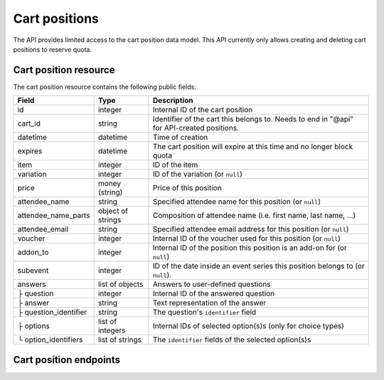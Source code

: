 .. _rest-carts:

Cart positions
==============

The API provides limited access to the cart position data model. This API currently only allows creating and deleting
cart positions to reserve quota.

Cart position resource
----------------------

The cart position resource contains the following public fields:

.. rst-class:: rest-resource-table

===================================== ========================== =======================================================
Field                                 Type                       Description
===================================== ========================== =======================================================
id                                    integer                    Internal ID of the cart position
cart_id                               string                     Identifier of the cart this belongs to. Needs to end
                                                                 in "@api" for API-created positions.
datetime                              datetime                   Time of creation
expires                               datetime                   The cart position will expire at this time and no longer block quota
item                                  integer                    ID of the item
variation                             integer                    ID of the variation (or ``null``)
price                                 money (string)             Price of this position
attendee_name                         string                     Specified attendee name for this position (or ``null``)
attendee_name_parts                   object of strings          Composition of attendee name (i.e. first name, last name, …)
attendee_email                        string                     Specified attendee email address for this position (or ``null``)
voucher                               integer                    Internal ID of the voucher used for this position (or ``null``)
addon_to                              integer                    Internal ID of the position this position is an add-on for (or ``null``)
subevent                              integer                    ID of the date inside an event series this position belongs to (or ``null``).
answers                               list of objects            Answers to user-defined questions
├ question                            integer                    Internal ID of the answered question
├ answer                              string                     Text representation of the answer
├ question_identifier                 string                     The question's ``identifier`` field
├ options                             list of integers           Internal IDs of selected option(s)s (only for choice types)
└ option_identifiers                  list of strings            The ``identifier`` fields of the selected option(s)s
===================================== ========================== =======================================================

.. versionchanged:: 1.17

   This resource has been added.


Cart position endpoints
-----------------------

.. http:get:: /api/v1/organizers/(organizer)/events/(event)/cartpositions/

   Returns a list of API-created cart positions.

   **Example request**:

   .. sourcecode:: http

      GET /api/v1/organizers/bigevents/events/sampleconf/cartpositions/ HTTP/1.1
      Host: pretix.eu
      Accept: application/json, text/javascript

   **Example response**:

   .. sourcecode:: http

      HTTP/1.1 200 OK
      Vary: Accept
      Content-Type: application/json
      X-Page-Generated: 2017-12-01T10:00:00Z

      {
        "count": 1,
        "next": null,
        "previous": null,
        "results": [
          {
            "id": 1,
            "cart_id": "XwokV8FojQviD9jhtDzKvHFdlLRNMhlfo3cNjGbuK6MUTQDT@api",
            "item": 1,
            "variation": null,
            "price": "23.00",
            "attendee_name": null,
            "attendee_name_parts": {},
            "attendee_email": null,
            "voucher": null,
            "addon_to": null,
            "subevent": null,
            "datetime": "2018-06-11T10:00:00Z",
            "expires": "2018-06-11T10:00:00Z",
            "includes_tax": true,
            "answers": []
          }
        ]
      }

   :query integer page: The page number in case of a multi-page result set, default is 1
   :statuscode 200: no error
   :statuscode 401: Authentication failure
   :statuscode 403: The requested organizer/event does not exist **or** you have no permission to view this resource.

.. http:get:: /api/v1/organizers/(organizer)/events/(event)/cartpositions/(id)/

   Returns information on one cart position, identified by its internal ID.

   **Example request**:

   .. sourcecode:: http

      GET /api/v1/organizers/bigevents/events/sampleconf/cartpositions/1/ HTTP/1.1
      Host: pretix.eu
      Accept: application/json, text/javascript

   **Example response**:

   .. sourcecode:: http

      HTTP/1.1 200 OK
      Vary: Accept
      Content-Type: application/json

      {
        "id": 1,
        "cart_id": "XwokV8FojQviD9jhtDzKvHFdlLRNMhlfo3cNjGbuK6MUTQDT@api",
        "item": 1,
        "variation": null,
        "price": "23.00",
        "attendee_name": null,
        "attendee_name_parts": {},
        "attendee_email": null,
        "voucher": null,
        "addon_to": null,
        "subevent": null,
        "datetime": "2018-06-11T10:00:00Z",
        "expires": "2018-06-11T10:00:00Z",
        "includes_tax": true,
        "answers": []
      }

   :param organizer: The ``slug`` field of the organizer to fetch
   :param event: The ``slug`` field of the event to fetch
   :param id: The ``id`` field of the position to fetch
   :statuscode 200: no error
   :statuscode 401: Authentication failure
   :statuscode 403: The requested organizer/event does not exist **or** you have no permission to view this resource.
   :statuscode 404: The requested cart position does not exist.

.. http:post:: /api/v1/organizers/(organizer)/events/(event)/cartpositions/

   Creates a new cart position.

   .. warning:: This endpoint is considered **experimental**. It might change at any time without prior notice.

   .. warning::

       This endpoint is intended for advanced users. It is not designed to be used to build your own shop frontend.
       There is a lot that it does not or can not do, and you will need to be careful using it.
       It allows to bypass many of the restrictions imposed when creating a cart through the
       regular shop.

       Specifically, this endpoint currently

       * does not validate if products are only to be sold in a specific time frame

       * does not validate if the event's ticket sales are already over or haven't started

       * does not support add-on products at the moment

       * does not check or calculate prices but believes any prices you send

       * does not support the redemption of vouchers

       * does not prevent you from buying items that can only be bought with a voucher

       * does not support file upload questions

   You can supply the following fields of the resource:

   * ``cart_id`` (optional, needs to end in ``@api``)
   * ``item``
   * ``variation`` (optional)
   * ``price``
   * ``attendee_name`` **or** ``attendee_name_parts`` (optional)
   * ``attendee_email`` (optional)
   * ``subevent`` (optional)
   * ``expires`` (optional)
   * ``includes_tax`` (optional)
   * ``answers``

      * ``question``
      * ``answer``
      * ``options``

   **Example request**:

   .. sourcecode:: http

      POST /api/v1/organizers/bigevents/events/sampleconf/cartpositions/ HTTP/1.1
      Host: pretix.eu
      Accept: application/json, text/javascript
      Content: application/json

      {
        "item": 1,
        "variation": null,
        "price": "23.00",
        "attendee_name_parts": {
          "given_name": "Peter",
          "family_name": "Miller"
        },
        "attendee_email": null,
        "answers": [
          {
            "question": 1,
            "answer": "23",
            "options": []
          }
        ],
        "subevent": null
      }

   **Example response**:

   .. sourcecode:: http

      HTTP/1.1 201 Created
      Vary: Accept
      Content-Type: application/json

      (Full cart position resource, see above.)

   :param organizer: The ``slug`` field of the organizer of the event to create a position for
   :param event: The ``slug`` field of the event to create a position for
   :statuscode 201: no error
   :statuscode 400: The item could not be created due to invalid submitted data or lack of quota.
   :statuscode 401: Authentication failure
   :statuscode 403: The requested organizer/event does not exist **or** you have no permission to create this
         order.

.. http:delete:: /api/v1/organizers/(organizer)/events/(event)/cartpositions/(id)/

   Deletes a cart position, identified by its internal ID.

   **Example request**:

   .. sourcecode:: http

      DELETE /api/v1/organizers/bigevents/events/sampleconf/cartpositions/1/ HTTP/1.1
      Host: pretix.eu
      Accept: application/json, text/javascript

   **Example response**:

   .. sourcecode:: http

      HTTP/1.1 204 No Content
      Vary: Accept
      Content-Type: application/json

   :param organizer: The ``slug`` field of the organizer to fetch
   :param event: The ``slug`` field of the event to fetch
   :param id: The ``id`` field of the position to delete
   :statuscode 200: no error
   :statuscode 401: Authentication failure
   :statuscode 403: The requested organizer/event does not exist **or** you have no permission to view this resource.
   :statuscode 404: The requested cart position does not exist.
